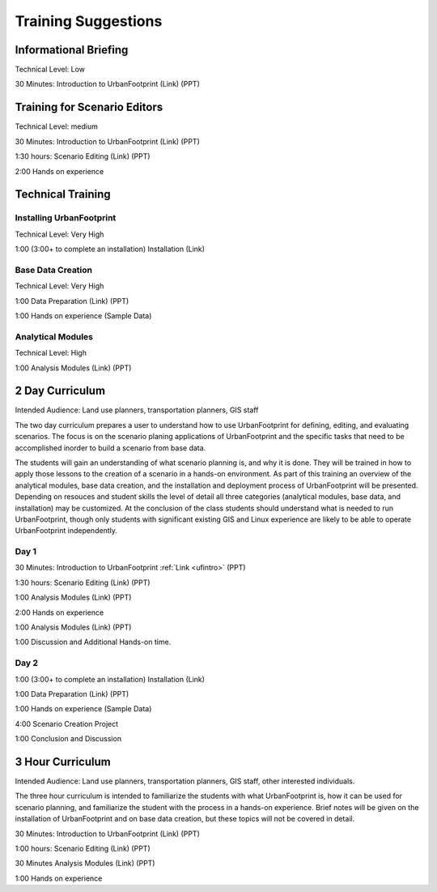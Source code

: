 .. _training:
Training Suggestions
====================

Informational Briefing
______________________

Technical Level: Low

30 Minutes:
Introduction to UrbanFootprint (Link) (PPT)


Training for Scenario Editors
_____________________________

Technical Level: medium

30 Minutes:
Introduction to UrbanFootprint (Link) (PPT)

1:30 hours:
Scenario Editing (Link) (PPT)

2:00
Hands on experience

Technical Training
__________________

Installing UrbanFootprint
+++++++++++++++++++++++++

Technical Level: Very High

1:00 (3:00+ to complete an installation)
Installation (Link)

Base Data Creation
++++++++++++++++++

Technical Level: Very High

1:00
Data Preparation (Link) (PPT)

1:00
Hands on experience (Sample Data)


Analytical Modules
++++++++++++++++++

Technical Level: High

1:00
Analysis Modules (Link) (PPT)

2 Day Curriculum
________________

Intended Audience: Land use planners, transportation planners, GIS staff

The two day curriculum prepares a user to understand how to use UrbanFootprint for defining, editing, and evaluating scenarios. The focus is on the scenario planing applications of UrbanFootprint and the specific tasks that need to be accomplished inorder to build a scenario from base data. 

The students will gain an understanding of what scenario planning is, and why it is done. They will be trained in how to apply those lessons to the creation of a scenario in a hands-on environment. As part of this training an overview of the analytical modules, base data creation, and the installation and deployment process of UrbanFootprint will be presented. Depending on resouces and student skills the level of detail all three categories (analytical modules, base data, and installation) may be customized. At the conclusion of the class students should understand what is needed to run UrbanFootprint, though only students with significant existing GIS and Linux experience are likely to be able to operate UrbanFootprint independently.


Day 1
+++++

30 Minutes:
Introduction to UrbanFootprint :ref:`Link <ufintro>` (PPT)

1:30 hours:
Scenario Editing (Link) (PPT)

1:00
Analysis Modules (Link) (PPT)

2:00
Hands on experience

1:00
Analysis Modules (Link) (PPT)

1:00
Discussion and Additional Hands-on time.

Day 2
+++++

1:00 (3:00+ to complete an installation)
Installation (Link)

1:00
Data Preparation (Link) (PPT)

1:00
Hands on experience (Sample Data)

4:00
Scenario Creation Project

1:00
Conclusion and Discussion

3 Hour Curriculum
_________________

Intended Audience: Land use planners, transportation planners, GIS staff, other interested individuals.

The three hour curriculum is intended to familiarize the students with what UrbanFootprint is, how it can be used for scenario planning, and familiarize the student with the process in a hands-on experience. 
Brief notes will be given on the installation of UrbanFootprint and on base data creation, but these topics will not be covered in detail. 

30 Minutes:
Introduction to UrbanFootprint (Link) (PPT)

1:00 hours:
Scenario Editing (Link) (PPT)

30 Minutes
Analysis Modules (Link) (PPT)

1:00
Hands on experience

